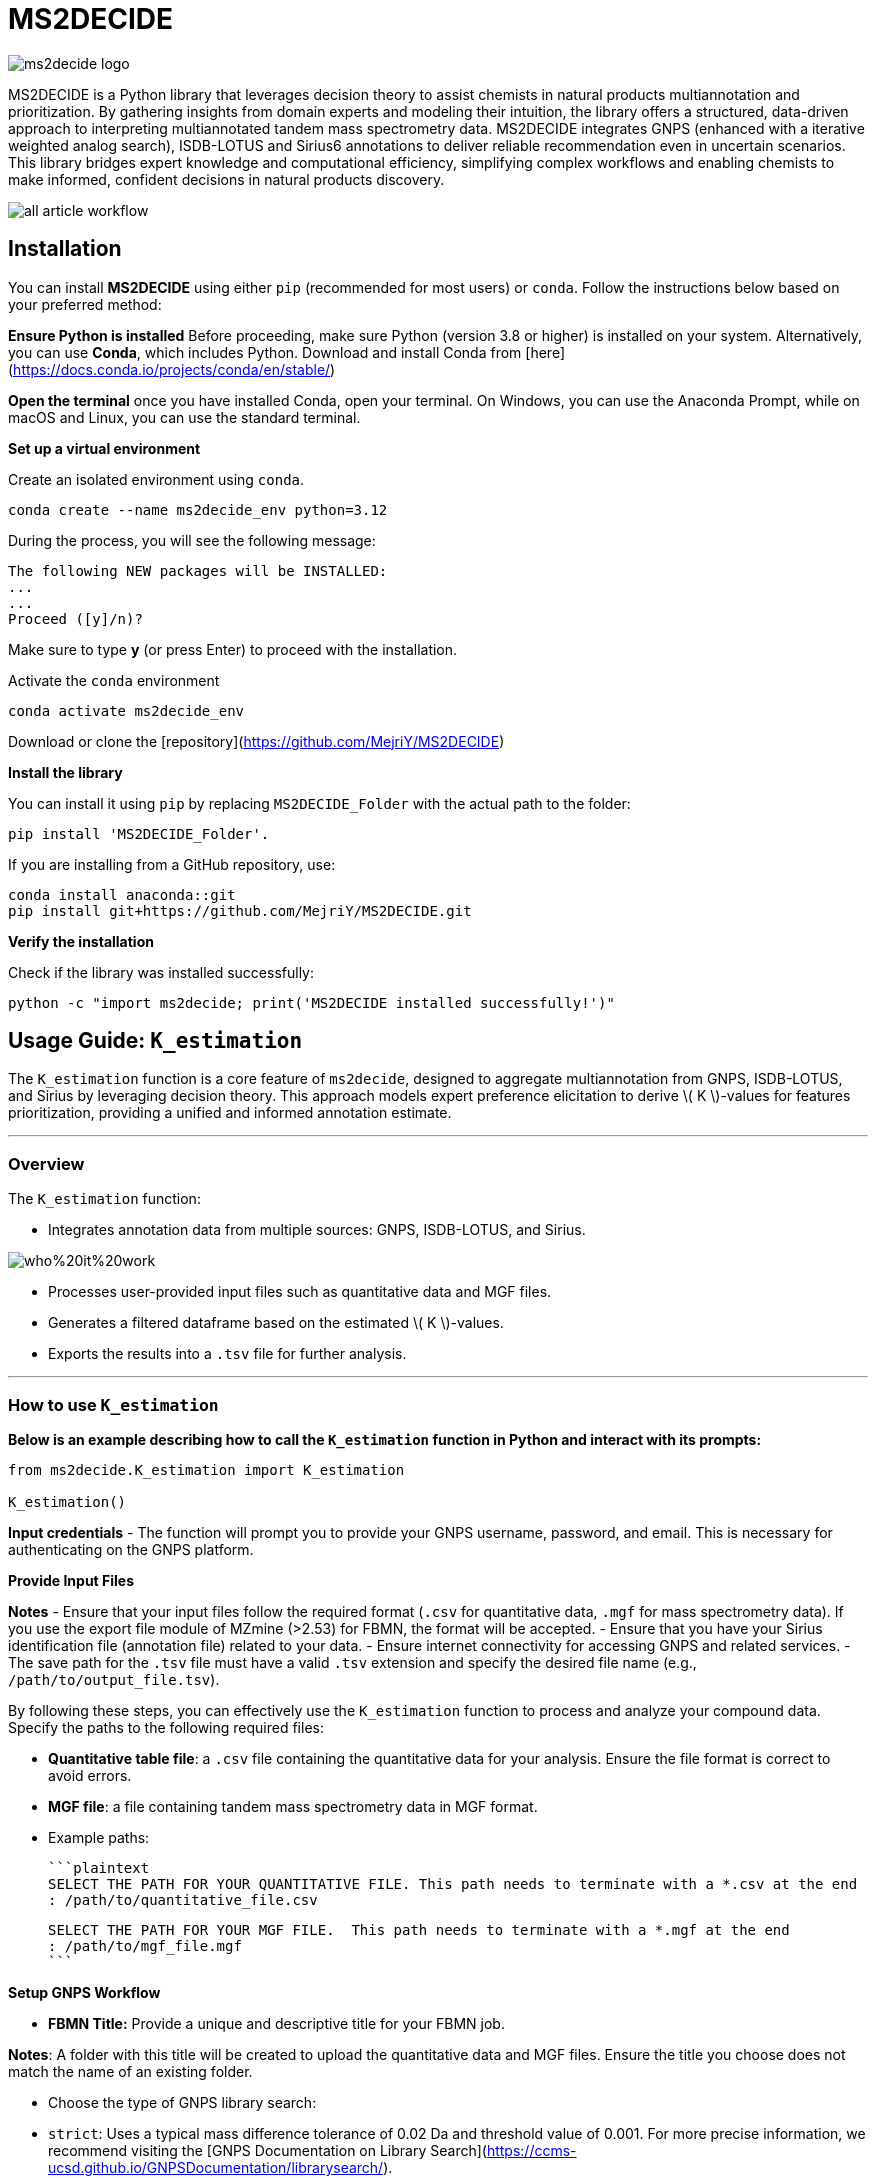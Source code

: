 = MS2DECIDE

image::https://github.com/MejriY/MS2DECIDE_pic/raw/main/image/ms2decide_logo.png[]

MS2DECIDE is a Python library that leverages decision theory to assist chemists in natural products multiannotation and prioritization. By gathering insights from domain experts and modeling their intuition, the library offers a structured, data-driven approach to interpreting multiannotated tandem mass spectrometry data. MS2DECIDE integrates GNPS (enhanced with a iterative weighted analog search), ISDB-LOTUS and Sirius6 annotations to deliver reliable recommendation even in uncertain scenarios. This library bridges expert knowledge and computational efficiency, simplifying complex workflows and enabling chemists to make informed, confident decisions in natural products discovery.

image::https://github.com/MejriY/Decide_test/raw/master/image/all_article_workflow.png[]

       
     

== Installation
You can install **MS2DECIDE** using either `pip` (recommended for most users) or `conda`. Follow the instructions below based on your preferred method:

**Ensure Python is installed**  
   Before proceeding, make sure Python (version 3.8 or higher) is installed on your system. Alternatively, you can use **Conda**, which includes Python. Download and install Conda from [here](https://docs.conda.io/projects/conda/en/stable/)

**Open the terminal**
once you have installed Conda, open your terminal. On Windows, you can use the Anaconda Prompt, while on macOS and Linux, you can use the standard terminal.

**Set up a virtual environment**  
   
Create an isolated environment using `conda`.

[source,console]
----
conda create --name ms2decide_env python=3.12
----

During the process, you will see the following message:
[source,console]
----
The following NEW packages will be INSTALLED:
...
...
Proceed ([y]/n)?
----

Make sure to type **y** (or press Enter) to proceed with the installation.

Activate the `conda` environment
[source,console]
----
conda activate ms2decide_env
----

Download or clone the [repository](https://github.com/MejriY/MS2DECIDE)

**Install the library**  
  
You can install it using `pip` by replacing `MS2DECIDE_Folder` with the actual path to the folder:

[source,console]
----
pip install 'MS2DECIDE_Folder'.
----
   
If you are installing from a GitHub repository, use:

[source,console]
----
conda install anaconda::git
pip install git+https://github.com/MejriY/MS2DECIDE.git
----

**Verify the installation**  
   
Check if the library was installed successfully:

[source,console]
----
python -c "import ms2decide; print('MS2DECIDE installed successfully!')"
----


## Usage Guide: `K_estimation`

The `K_estimation` function is a core feature of `ms2decide`, designed to aggregate multiannotation from GNPS, ISDB-LOTUS, and Sirius by leveraging decision theory. This approach models expert preference elicitation to derive \( K \)-values for features prioritization, providing a unified and informed annotation estimate.

---

### **Overview**
The `K_estimation` function:

- Integrates annotation data from multiple sources: GNPS, ISDB-LOTUS, and Sirius.

image::https://github.com/MejriY/Decide_test/raw/master/image/who%20it%20work.png[]

- Processes user-provided input files such as quantitative data and MGF files.

- Generates a filtered dataframe based on the estimated \( K \)-values.

- Exports the results into a `.tsv` file for further analysis.

---

### **How to use `K_estimation`**

**Below is an example describing how to call the `K_estimation` function in Python and interact with its prompts:**

```python
from ms2decide.K_estimation import K_estimation

K_estimation()
```
**Input credentials**
   - The function will prompt you to provide your GNPS username, password, and email. This is necessary for authenticating on the GNPS platform.

**Provide Input Files**

**Notes**
- Ensure that your input files follow the required format (`.csv` for quantitative data, `.mgf` for mass spectrometry data). If you use the export file module of MZmine (>2.53) for FBMN, the format will be accepted.
- Ensure that you have your Sirius identification file (annotation file) related to your data.
- Ensure internet connectivity for accessing GNPS and related services.
- The save path for the `.tsv` file must have a valid `.tsv` extension and specify the desired file name (e.g., `/path/to/output_file.tsv`).

By following these steps, you can effectively use the `K_estimation` function to process and analyze your compound data.
Specify the paths to the following required files:
    
- **Quantitative table file**: a `.csv` file containing the quantitative data for your analysis. Ensure the file format is correct to avoid errors.
   
- **MGF file**: a file containing tandem mass spectrometry data in MGF format.
    
  
- Example paths:

     ```plaintext
     SELECT THE PATH FOR YOUR QUANTITATIVE FILE. This path needs to terminate with a *.csv at the end 
     : /path/to/quantitative_file.csv

     SELECT THE PATH FOR YOUR MGF FILE.  This path needs to terminate with a *.mgf at the end 
     : /path/to/mgf_file.mgf
     ```

**Setup GNPS Workflow**

   - **FBMN Title:** Provide a unique and descriptive title for your FBMN job. 

**Notes**: A folder with this title will be created to upload the quantitative data and MGF files. Ensure the title you choose does not match the name of an existing folder.
  
- Choose the type of GNPS library search:
           - `strict`: Uses a typical mass difference tolerance of 0.02 Da and threshold value of 0.001. For more precise information, we recommend visiting the [GNPS Documentation on Library Search](https://ccms-ucsd.github.io/GNPSDocumentation/librarysearch/). 
     
       - `iterative`: for iterative weighted analog search (can take up to three hours).

**Notes**: Since, this workflow uses a library score threshold of `0.001` some failures can occur with the FBMN GNPS workflow. We recommend to increase the threshold value (for e.g., 0.1) by editing the MS2DECIDE source code (line 123 in the file ClosestGNPS.py) or to report the failure to the GNPS staff. The iterative workflow launches 27 FBMN jobs from your GNPS account. In the case of `strict`, only one job will be launched.


image::https://github.com/MejriY/MS2DECIDE_pic/raw/main/image/gnps_iterative.png[]


**ISDB-LOTUS annotation**

The ISDB-LOTUS annotation is performed using the function `isdb_res = get_cfm_annotation(mgf, ISDBtol)`. During the process, the user will be prompted to choose:
    
- **Ionization mode**: Specify the ionization mode for annotation (`POS` for positive, `NEG` for negative).
    
- **Mass tolerance**: Provide a mass tolerance value less than `0.5` (default: `0.02`). **Note**: This value is comprised between 0 and 0.5.
   
**Notes**: This function calculates annotations by matching mass spectrometry data against ISDB-LOTUS spectral data accessible [here](https://zenodo.org/records/8287341) using spectral_lib_matcher, based on the MatchMS library

**Sirius annotation**

- Provide the path to the Sirius 6 annotation file (`structure_identifications.tsv`)

   ```plaintext
     SELECT THE PATH FOR YOUR SIRIUS6 ANNOTATION FILE. 
     #This path needs to terminate with structure_identifications.tsv at the end.
     ```

Select the confidence score type: 

     - `exact`

     - `approximate`

**Notes**: For more information on this choice, see the [SIRIUS documentation](https://v6.docs.sirius-ms.io/methods-background/#confidence-score-modes)


**Compile annotations and export results**

- Annotations from GNPS, Sirius, and ISDB-LOTUS are compiled into a unified dataframe.

- The dataframe is filtered and sorted by \( K \)-values.

- Specify the path to save the output `.tsv` file:

     ```plaintext
     SELECT THE SAVE PATH FOR THE .TSV FILE OF MS2DECIDE OUTPUT. 
     #This path needs to terminate with a file_name.tsv where `file_name` is the desired name specified by the user.
     ```

**Optional: Retrieve empty annotations in the case of iterative weighted GNPS analog search**

- If requested (`yes`), the function generates a report of empty annotations and saves it as `empty.tsv`. This could help to complete missing InChIs or SMILES for existing MS/MS spectra on the GNPS.

---

### **Return Value**
The function returns a (`tsv file`)containing the **processed** and **ranked** results.

By following these steps, you can effectively use the `K_estimation` function to process and aggregate your multiannotated MS/MS spectra. In combination with FBMN data you can upload the K.tsv on your graph program and map with a continuous color code the ranks proposed by the knownness score K. 

== How do we face tools inability to annotate

=== GNPS
In scenarios where there is no match with GNPS or no match with Sirius, the tanimoto between GNPS and Sirius cannot be calculated. Hence, a default value of 0.7 was assigned to $T_{gs}$ and $T_{gi}$ in these instances.

=== Sirius
Sirius annotations were performed in batch mode by using Sirius 6. we utilized the Confidence Approximate score. Unfortunately, in some cases, Sirius was not able to propose an annotation. To remedy, we associated a value of 0.5 to Sirius matching score.

=== ISDB-LOTUS
For ISDB-LOTUS, since a strict library search was applied (0.02 Da), we considered a zero answer as an important information regarding our definition of novelty.

## Main Citations

According to which steps you used, please give credit to the authors of
the tools/resources used.


### LOTUS

General: <https://doi.org/10.7554/eLife.70780>

Version used: <https://doi.org/10.5281/zenodo.5794106>

### ISDB

General: <https://doi.org/10.1021/acs.analchem.5b04804>

Version used: <https://doi.org/10.5281/zenodo.5607185>

### GNPS

- General: <https://doi.org/10.1038/nbt.3597>
- FBMN: <https://doi.org/10.1038/s41592-020-0933-6>

### SIRIUS

General: <https://doi.org/10.1038/s41592-019-0344-8>

- *CSI:FingerId*: <https://doi.org/10.1073/pnas.1509788112>
- *COSMIC*: <https://doi.org/10.1038/s41587-021-01045-9>

### Others

- *CFM-ID 4.0*: <https://doi.org/10.1021/acs.analchem.1c01465>
- *MatchMS*: <https://doi.org/10.21105/joss.02411>
- *MZmine4*: <https://doi.org/10.1038/s41587-023-01690-2>

## License

`ms2decide` is distributed under the terms of the [MIT](https://spdx.org/licenses/MIT.html) license.



